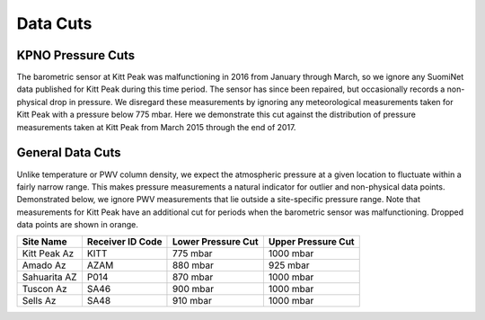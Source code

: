 *********
Data Cuts
*********

KPNO Pressure Cuts
==================

The barometric sensor at Kitt Peak was malfunctioning in 2016 from January
through March, so we ignore any SuomiNet data published for Kitt Peak during
this time period. The sensor has since been repaired, but occasionally records
a non-physical drop in pressure. We disregard these measurements by ignoring
any meteorological measurements taken for Kitt Peak with a pressure below 775
mbar. Here we demonstrate this cut against the distribution of pressure
measurements taken at Kitt Peak from March 2015 through the end of 2017.

.. rst-class:: validation_figure
.. figure::  /../../_static/images/pressure_cut.png
   :target: ../../_static/images/pressure_cut.png
   :align:   center

General Data Cuts
=================

Unlike temperature or PWV column density, we expect the atmospheric pressure
at a given location to fluctuate within a fairly narrow range. This makes
pressure measurements a natural indicator for outlier and non-physical data
points. Demonstrated below, we ignore PWV measurements that lie outside a
site-specific pressure range. Note that measurements for Kitt Peak have an
additional cut for periods when the barometric sensor was malfunctioning.
Dropped data points are shown in orange.


+--------------+------------------+--------------------+--------------------+
| Site Name    | Receiver ID Code | Lower Pressure Cut | Upper Pressure Cut |
+==============+==================+====================+====================+
| Kitt Peak Az | KITT             | 775 mbar           | 1000 mbar          |
+--------------+------------------+--------------------+--------------------+
| Amado Az     | AZAM             | 880 mbar           | 925 mbar           |
+--------------+------------------+--------------------+--------------------+
| Sahuarita AZ | P014             | 870 mbar           | 1000 mbar          |
+--------------+------------------+--------------------+--------------------+
| Tuscon Az    | SA46             | 900 mbar           | 1000 mbar          |
+--------------+------------------+--------------------+--------------------+
| Sells Az     | SA48             | 910 mbar           | 1000 mbar          |
+--------------+------------------+--------------------+--------------------+

.. rst-class:: validation_figure
.. image::  /../../_static/images/data_cuts.png
   :target: ../../_static/images/data_cuts.png
   :align:   center
